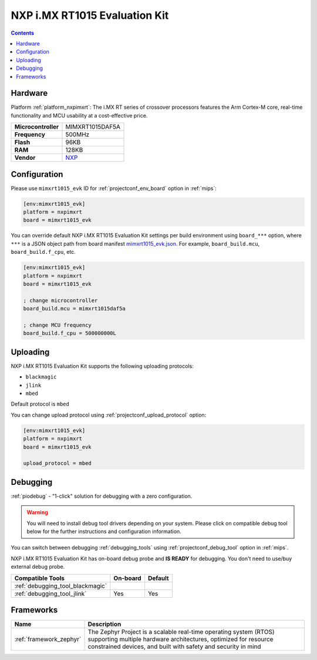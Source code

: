 
.. _board_nxpimxrt_mimxrt1015_evk:

NXP i.MX RT1015 Evaluation Kit
==============================

.. contents::

Hardware
--------

Platform :ref:`platform_nxpimxrt`: The i.MX RT series of crossover processors features the Arm Cortex-M core, real-time functionality and MCU usability at a cost-effective price.

.. list-table::

  * - **Microcontroller**
    - MIMXRT1015DAF5A
  * - **Frequency**
    - 500MHz
  * - **Flash**
    - 96KB
  * - **RAM**
    - 128KB
  * - **Vendor**
    - `NXP <https://www.nxp.com/design/development-boards/i.mx-evaluation-and-development-boards/i.mx-rt1015-evaluation-kit:MIMXRT1015-EVK?utm_source=platformio.org&utm_medium=docs>`__


Configuration
-------------

Please use ``mimxrt1015_evk`` ID for :ref:`projectconf_env_board` option in :ref:`mips`:

.. code-block:: ini

  [env:mimxrt1015_evk]
  platform = nxpimxrt
  board = mimxrt1015_evk

You can override default NXP i.MX RT1015 Evaluation Kit settings per build environment using
``board_***`` option, where ``***`` is a JSON object path from
board manifest `mimxrt1015_evk.json <https://github.com/platformio/platform-nxpimxrt/blob/master/boards/mimxrt1015_evk.json>`_. For example,
``board_build.mcu``, ``board_build.f_cpu``, etc.

.. code-block:: ini

  [env:mimxrt1015_evk]
  platform = nxpimxrt
  board = mimxrt1015_evk

  ; change microcontroller
  board_build.mcu = mimxrt1015daf5a

  ; change MCU frequency
  board_build.f_cpu = 500000000L


Uploading
---------
NXP i.MX RT1015 Evaluation Kit supports the following uploading protocols:

* ``blackmagic``
* ``jlink``
* ``mbed``

Default protocol is ``mbed``

You can change upload protocol using :ref:`projectconf_upload_protocol` option:

.. code-block:: ini

  [env:mimxrt1015_evk]
  platform = nxpimxrt
  board = mimxrt1015_evk

  upload_protocol = mbed

Debugging
---------

:ref:`piodebug` - "1-click" solution for debugging with a zero configuration.

.. warning::
    You will need to install debug tool drivers depending on your system.
    Please click on compatible debug tool below for the further
    instructions and configuration information.

You can switch between debugging :ref:`debugging_tools` using
:ref:`projectconf_debug_tool` option in :ref:`mips`.

NXP i.MX RT1015 Evaluation Kit has on-board debug probe and **IS READY** for debugging. You don't need to use/buy external debug probe.

.. list-table::
  :header-rows:  1

  * - Compatible Tools
    - On-board
    - Default
  * - :ref:`debugging_tool_blackmagic`
    -
    -
  * - :ref:`debugging_tool_jlink`
    - Yes
    - Yes

Frameworks
----------
.. list-table::
    :header-rows:  1

    * - Name
      - Description

    * - :ref:`framework_zephyr`
      - The Zephyr Project is a scalable real-time operating system (RTOS) supporting multiple hardware architectures, optimized for resource constrained devices, and built with safety and security in mind
